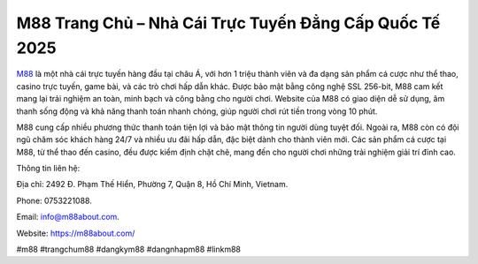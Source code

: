 M88 Trang Chủ – Nhà Cái Trực Tuyến Đẳng Cấp Quốc Tế 2025
===================================

`M88 <https://m88about.com/>`_ là một nhà cái trực tuyến hàng đầu tại châu Á, với hơn 1 triệu thành viên và đa dạng sản phẩm cá cược như thể thao, casino trực tuyến, game bài, và các trò chơi hấp dẫn khác. Được bảo mật bằng công nghệ SSL 256-bit, M88 cam kết mang lại trải nghiệm an toàn, minh bạch và công bằng cho người chơi. Website của M88 có giao diện dễ sử dụng, âm thanh sống động và khả năng thanh toán nhanh chóng, giúp người chơi rút tiền trong vòng 10 phút. 

M88 cung cấp nhiều phương thức thanh toán tiện lợi và bảo mật thông tin người dùng tuyệt đối. Ngoài ra, M88 còn có đội ngũ chăm sóc khách hàng 24/7 và nhiều ưu đãi hấp dẫn, đặc biệt dành cho thành viên mới. Các sản phẩm cá cược tại M88, từ thể thao đến casino, đều được kiểm định chặt chẽ, mang đến cho người chơi những trải nghiệm giải trí đỉnh cao.

Thông tin liên hệ: 

Địa chỉ: 2492 Đ. Phạm Thế Hiển, Phường 7, Quận 8, Hồ Chí Minh, Vietnam. 

Phone: 0753221088. 

Email: info@m88about.com. 

Website: https://m88about.com/ 

#m88 #trangchum88 #dangkym88 #dangnhapm88 #linkm88
